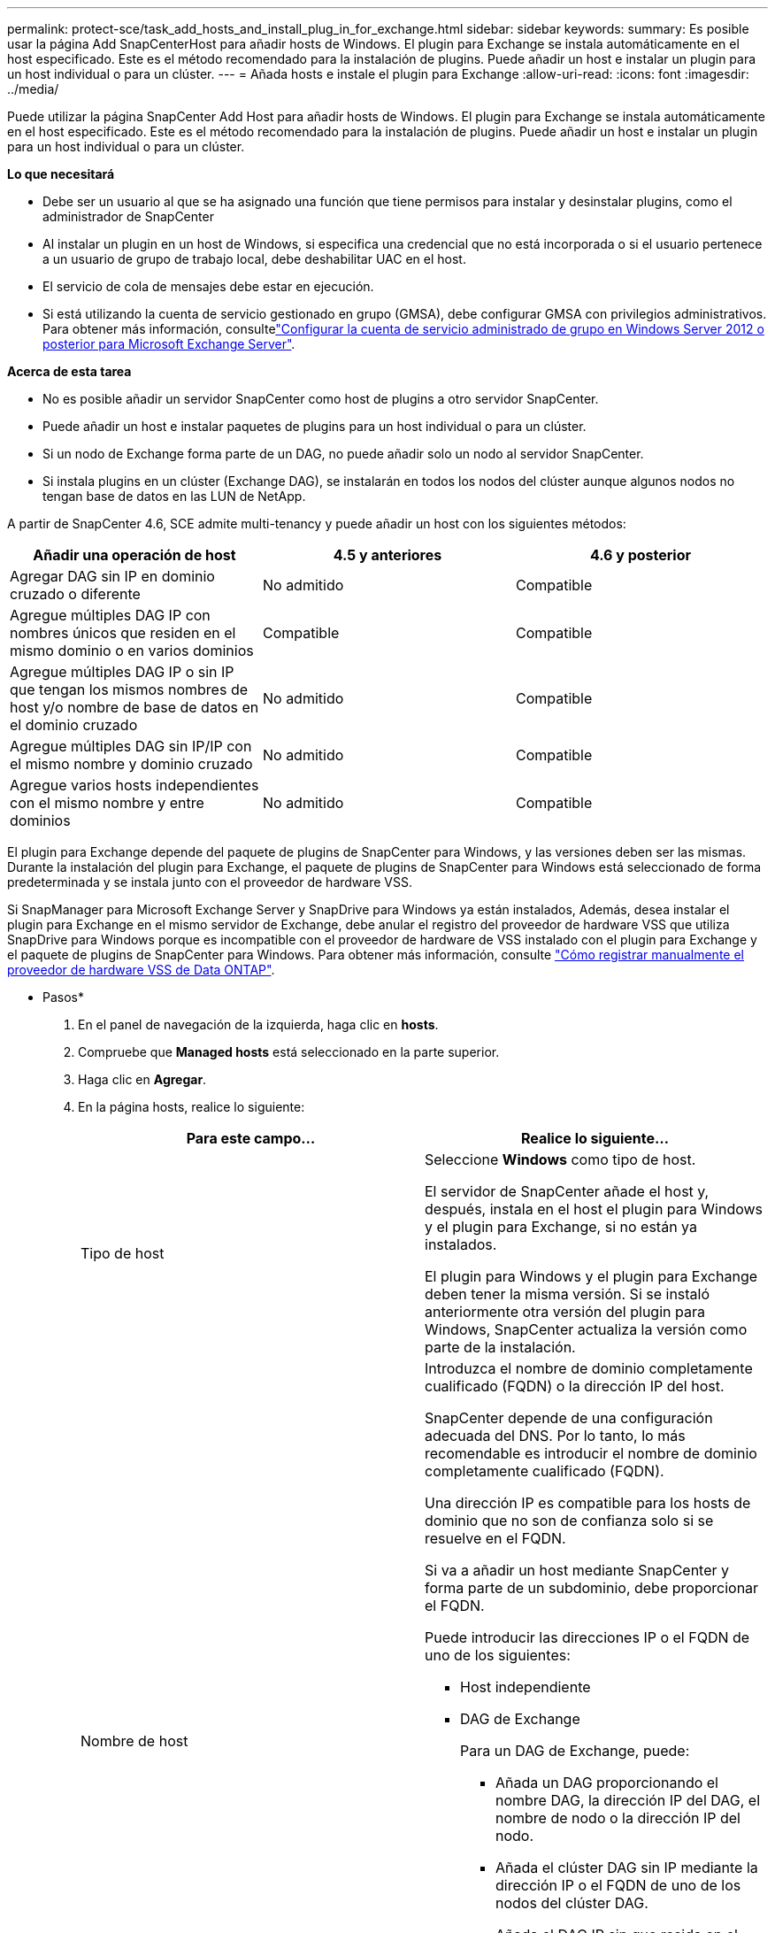 ---
permalink: protect-sce/task_add_hosts_and_install_plug_in_for_exchange.html 
sidebar: sidebar 
keywords:  
summary: Es posible usar la página Add SnapCenterHost para añadir hosts de Windows. El plugin para Exchange se instala automáticamente en el host especificado. Este es el método recomendado para la instalación de plugins. Puede añadir un host e instalar un plugin para un host individual o para un clúster. 
---
= Añada hosts e instale el plugin para Exchange
:allow-uri-read: 
:icons: font
:imagesdir: ../media/


[role="lead"]
Puede utilizar la página SnapCenter Add Host para añadir hosts de Windows. El plugin para Exchange se instala automáticamente en el host especificado. Este es el método recomendado para la instalación de plugins. Puede añadir un host e instalar un plugin para un host individual o para un clúster.

*Lo que necesitará*

* Debe ser un usuario al que se ha asignado una función que tiene permisos para instalar y desinstalar plugins, como el administrador de SnapCenter
* Al instalar un plugin en un host de Windows, si especifica una credencial que no está incorporada o si el usuario pertenece a un usuario de grupo de trabajo local, debe deshabilitar UAC en el host.
* El servicio de cola de mensajes debe estar en ejecución.
* Si está utilizando la cuenta de servicio gestionado en grupo (GMSA), debe configurar GMSA con privilegios administrativos. Para obtener más información, consultelink:task_configure_gMSA_on_windows_server_2012_or_later.html["Configurar la cuenta de servicio administrado de grupo en Windows Server 2012 o posterior para Microsoft Exchange Server"^].


*Acerca de esta tarea*

* No es posible añadir un servidor SnapCenter como host de plugins a otro servidor SnapCenter.
* Puede añadir un host e instalar paquetes de plugins para un host individual o para un clúster.
* Si un nodo de Exchange forma parte de un DAG, no puede añadir solo un nodo al servidor SnapCenter.
* Si instala plugins en un clúster (Exchange DAG), se instalarán en todos los nodos del clúster aunque algunos nodos no tengan base de datos en las LUN de NetApp.


A partir de SnapCenter 4.6, SCE admite multi-tenancy y puede añadir un host con los siguientes métodos:

|===
| Añadir una operación de host | 4.5 y anteriores | 4.6 y posterior 


| Agregar DAG sin IP en dominio cruzado o diferente | No admitido | Compatible 


| Agregue múltiples DAG IP con nombres únicos que residen en el mismo dominio o en varios dominios | Compatible | Compatible 


| Agregue múltiples DAG IP o sin IP que tengan los mismos nombres de host y/o nombre de base de datos en el dominio cruzado | No admitido | Compatible 


| Agregue múltiples DAG sin IP/IP con el mismo nombre y dominio cruzado | No admitido | Compatible 


| Agregue varios hosts independientes con el mismo nombre y entre dominios | No admitido | Compatible 
|===
El plugin para Exchange depende del paquete de plugins de SnapCenter para Windows, y las versiones deben ser las mismas. Durante la instalación del plugin para Exchange, el paquete de plugins de SnapCenter para Windows está seleccionado de forma predeterminada y se instala junto con el proveedor de hardware VSS.

Si SnapManager para Microsoft Exchange Server y SnapDrive para Windows ya están instalados, Además, desea instalar el plugin para Exchange en el mismo servidor de Exchange, debe anular el registro del proveedor de hardware VSS que utiliza SnapDrive para Windows porque es incompatible con el proveedor de hardware de VSS instalado con el plugin para Exchange y el paquete de plugins de SnapCenter para Windows. Para obtener más información, consulte https://kb.netapp.com/Advice_and_Troubleshooting/Data_Protection_and_Security/SnapCenter/How_to_manually_register_the_Data_ONTAP_VSS_Hardware_Provider["Cómo registrar manualmente el proveedor de hardware VSS de Data ONTAP"].

* Pasos*

. En el panel de navegación de la izquierda, haga clic en *hosts*.
. Compruebe que *Managed hosts* está seleccionado en la parte superior.
. Haga clic en *Agregar*.
. En la página hosts, realice lo siguiente:
+
|===
| Para este campo... | Realice lo siguiente... 


 a| 
Tipo de host
 a| 
Seleccione *Windows* como tipo de host.

El servidor de SnapCenter añade el host y, después, instala en el host el plugin para Windows y el plugin para Exchange, si no están ya instalados.

El plugin para Windows y el plugin para Exchange deben tener la misma versión. Si se instaló anteriormente otra versión del plugin para Windows, SnapCenter actualiza la versión como parte de la instalación.



 a| 
Nombre de host
 a| 
Introduzca el nombre de dominio completamente cualificado (FQDN) o la dirección IP del host.

SnapCenter depende de una configuración adecuada del DNS. Por lo tanto, lo más recomendable es introducir el nombre de dominio completamente cualificado (FQDN).

Una dirección IP es compatible para los hosts de dominio que no son de confianza solo si se resuelve en el FQDN.

Si va a añadir un host mediante SnapCenter y forma parte de un subdominio, debe proporcionar el FQDN.

Puede introducir las direcciones IP o el FQDN de uno de los siguientes:

** Host independiente
** DAG de Exchange
+
Para un DAG de Exchange, puede:

+
*** Añada un DAG proporcionando el nombre DAG, la dirección IP del DAG, el nombre de nodo o la dirección IP del nodo.
*** Añada el clúster DAG sin IP mediante la dirección IP o el FQDN de uno de los nodos del clúster DAG.
*** Añada el DAG IP sin que resida en el mismo dominio o en un dominio diferente. También puede agregar múltiples DAG IP/IP menos con el mismo nombre pero dominios diferentes.





NOTE: Para un host independiente o un DAG de Exchange (entre dominios o mismo dominio), se recomienda proporcionar un FQDN o la dirección IP del host o DAG.



 a| 
Credenciales
 a| 
Seleccione el nombre de la credencial que ha creado o cree las credenciales nuevas.

Las credenciales deben tener derechos de administrador en el host remoto. Para obtener más detalles, consulte los detalles de cómo crear una credencial.

Puede ver los detalles sobre las credenciales colocando el cursor sobre el nombre de las credenciales que ha especificado.


NOTE: El modo de autenticación de las credenciales se determina por el tipo de host que especifique en el asistente Add host.

|===
. En la sección Select Plug-ins to Install, seleccione los plugins que desea instalar.
+
Si selecciona Plug-in for Exchange, el plugin de SnapCenter para Microsoft SQL Server se desactiva automáticamente. Microsoft recomienda no instalar en el mismo sistema el servidor SQL y el de Exchange debido al volumen de memoria necesario y al uso de otros recursos que requiere Exchange.

. (Opcional) haga clic en *más opciones*.
+
|===
| Para este campo... | Realice lo siguiente... 


 a| 
Puerto
 a| 
Conserve el número de puerto predeterminado o especifique el número de puerto.

El número de puerto predeterminado es 8145. Si el servidor SnapCenter se instaló en un puerto personalizado, ese número de puerto se mostrará como el puerto predeterminado.


NOTE: Si ha instalado plugins manualmente y ha especificado un puerto personalizado, debe especificar el mismo puerto. De lo contrario, la operación dará error.



 a| 
Ruta de instalación
 a| 
La ruta predeterminada es `C:\Program Files\NetApp\SnapCenter`.

Opcionalmente, puede personalizar la ruta.



 a| 
Añada todos los hosts del DAG
 a| 
Seleccione esta casilla de comprobación cuando añada un DAG.



 a| 
Omitir comprobaciones previas a la instalación
 a| 
Seleccione esta casilla de comprobación si ya ha instalado los plugins manualmente y no desea validar si el host cumple con los requisitos para la instalación del plugin.



 a| 
Utilice Group Managed Service Account (GMSA) para ejecutar los servicios de plug-in
 a| 
Seleccione esta casilla de verificación si desea utilizar la cuenta de servicio gestionado de grupo (GMSA) para ejecutar los servicios de complemento.

Proporcione el nombre de GMSA con el siguiente formato: _Domainname\accountName$_.


NOTE: GMSA se utilizará como cuenta de servicio de inicio de sesión solo en el complemento SnapCenter para el servicio de Windows.

|===
. Haga clic en *Enviar*.
+
Si no ha seleccionado la casilla de comprobación Skip prechecks, el host se valida para determinar si cumple los requisitos de instalación del plugin. Si no se satisfacen los requisitos mínimos, se muestran los mensajes de error o advertencia que correspondan.

+
Si el error está relacionado con el espacio en disco o la RAM, puede actualizar el archivo web.config ubicado en `C:\Program Files\NetApp\SnapCenter` Webapp para modificar los valores predeterminados. Si el error está relacionado con otros parámetros, primero debe solucionar el problema.

+

NOTE: En una configuración de alta disponibilidad, si actualiza el archivo web.config, debe actualizar el archivo en ambos nodos.

. Supervise el progreso de la instalación.

